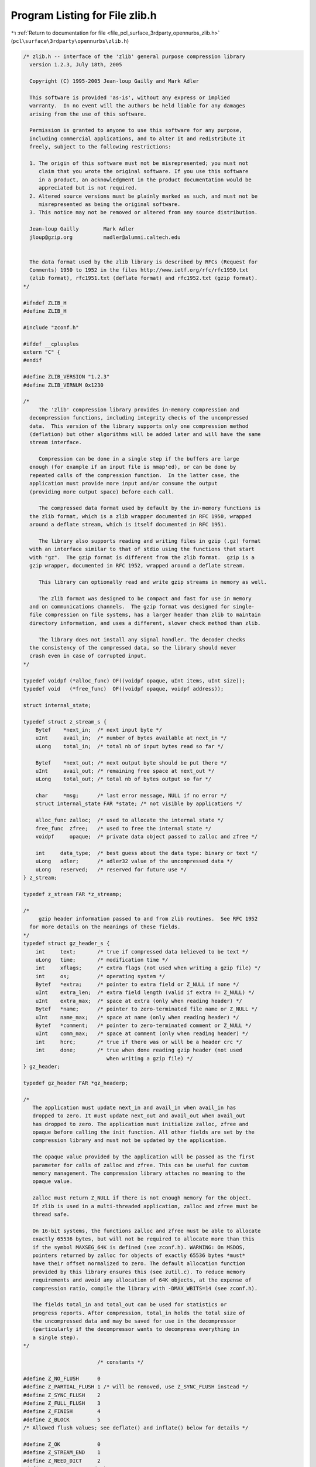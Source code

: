 
.. _program_listing_file_pcl_surface_3rdparty_opennurbs_zlib.h:

Program Listing for File zlib.h
===============================

|exhale_lsh| :ref:`Return to documentation for file <file_pcl_surface_3rdparty_opennurbs_zlib.h>` (``pcl\surface\3rdparty\opennurbs\zlib.h``)

.. |exhale_lsh| unicode:: U+021B0 .. UPWARDS ARROW WITH TIP LEFTWARDS

.. code-block:: cpp

   /* zlib.h -- interface of the 'zlib' general purpose compression library
     version 1.2.3, July 18th, 2005
   
     Copyright (C) 1995-2005 Jean-loup Gailly and Mark Adler
   
     This software is provided 'as-is', without any express or implied
     warranty.  In no event will the authors be held liable for any damages
     arising from the use of this software.
   
     Permission is granted to anyone to use this software for any purpose,
     including commercial applications, and to alter it and redistribute it
     freely, subject to the following restrictions:
   
     1. The origin of this software must not be misrepresented; you must not
        claim that you wrote the original software. If you use this software
        in a product, an acknowledgment in the product documentation would be
        appreciated but is not required.
     2. Altered source versions must be plainly marked as such, and must not be
        misrepresented as being the original software.
     3. This notice may not be removed or altered from any source distribution.
   
     Jean-loup Gailly        Mark Adler
     jloup@gzip.org          madler@alumni.caltech.edu
   
   
     The data format used by the zlib library is described by RFCs (Request for
     Comments) 1950 to 1952 in the files http://www.ietf.org/rfc/rfc1950.txt
     (zlib format), rfc1951.txt (deflate format) and rfc1952.txt (gzip format).
   */
   
   #ifndef ZLIB_H
   #define ZLIB_H
   
   #include "zconf.h"
   
   #ifdef __cplusplus
   extern "C" {
   #endif
   
   #define ZLIB_VERSION "1.2.3"
   #define ZLIB_VERNUM 0x1230
   
   /*
        The 'zlib' compression library provides in-memory compression and
     decompression functions, including integrity checks of the uncompressed
     data.  This version of the library supports only one compression method
     (deflation) but other algorithms will be added later and will have the same
     stream interface.
   
        Compression can be done in a single step if the buffers are large
     enough (for example if an input file is mmap'ed), or can be done by
     repeated calls of the compression function.  In the latter case, the
     application must provide more input and/or consume the output
     (providing more output space) before each call.
   
        The compressed data format used by default by the in-memory functions is
     the zlib format, which is a zlib wrapper documented in RFC 1950, wrapped
     around a deflate stream, which is itself documented in RFC 1951.
   
        The library also supports reading and writing files in gzip (.gz) format
     with an interface similar to that of stdio using the functions that start
     with "gz".  The gzip format is different from the zlib format.  gzip is a
     gzip wrapper, documented in RFC 1952, wrapped around a deflate stream.
   
        This library can optionally read and write gzip streams in memory as well.
   
        The zlib format was designed to be compact and fast for use in memory
     and on communications channels.  The gzip format was designed for single-
     file compression on file systems, has a larger header than zlib to maintain
     directory information, and uses a different, slower check method than zlib.
   
        The library does not install any signal handler. The decoder checks
     the consistency of the compressed data, so the library should never
     crash even in case of corrupted input.
   */
   
   typedef voidpf (*alloc_func) OF((voidpf opaque, uInt items, uInt size));
   typedef void   (*free_func)  OF((voidpf opaque, voidpf address));
   
   struct internal_state;
   
   typedef struct z_stream_s {
       Bytef    *next_in;  /* next input byte */
       uInt     avail_in;  /* number of bytes available at next_in */
       uLong    total_in;  /* total nb of input bytes read so far */
   
       Bytef    *next_out; /* next output byte should be put there */
       uInt     avail_out; /* remaining free space at next_out */
       uLong    total_out; /* total nb of bytes output so far */
   
       char     *msg;      /* last error message, NULL if no error */
       struct internal_state FAR *state; /* not visible by applications */
   
       alloc_func zalloc;  /* used to allocate the internal state */
       free_func  zfree;   /* used to free the internal state */
       voidpf     opaque;  /* private data object passed to zalloc and zfree */
   
       int     data_type;  /* best guess about the data type: binary or text */
       uLong   adler;      /* adler32 value of the uncompressed data */
       uLong   reserved;   /* reserved for future use */
   } z_stream;
   
   typedef z_stream FAR *z_streamp;
   
   /*
        gzip header information passed to and from zlib routines.  See RFC 1952
     for more details on the meanings of these fields.
   */
   typedef struct gz_header_s {
       int     text;       /* true if compressed data believed to be text */
       uLong   time;       /* modification time */
       int     xflags;     /* extra flags (not used when writing a gzip file) */
       int     os;         /* operating system */
       Bytef   *extra;     /* pointer to extra field or Z_NULL if none */
       uInt    extra_len;  /* extra field length (valid if extra != Z_NULL) */
       uInt    extra_max;  /* space at extra (only when reading header) */
       Bytef   *name;      /* pointer to zero-terminated file name or Z_NULL */
       uInt    name_max;   /* space at name (only when reading header) */
       Bytef   *comment;   /* pointer to zero-terminated comment or Z_NULL */
       uInt    comm_max;   /* space at comment (only when reading header) */
       int     hcrc;       /* true if there was or will be a header crc */
       int     done;       /* true when done reading gzip header (not used
                              when writing a gzip file) */
   } gz_header;
   
   typedef gz_header FAR *gz_headerp;
   
   /*
      The application must update next_in and avail_in when avail_in has
      dropped to zero. It must update next_out and avail_out when avail_out
      has dropped to zero. The application must initialize zalloc, zfree and
      opaque before calling the init function. All other fields are set by the
      compression library and must not be updated by the application.
   
      The opaque value provided by the application will be passed as the first
      parameter for calls of zalloc and zfree. This can be useful for custom
      memory management. The compression library attaches no meaning to the
      opaque value.
   
      zalloc must return Z_NULL if there is not enough memory for the object.
      If zlib is used in a multi-threaded application, zalloc and zfree must be
      thread safe.
   
      On 16-bit systems, the functions zalloc and zfree must be able to allocate
      exactly 65536 bytes, but will not be required to allocate more than this
      if the symbol MAXSEG_64K is defined (see zconf.h). WARNING: On MSDOS,
      pointers returned by zalloc for objects of exactly 65536 bytes *must*
      have their offset normalized to zero. The default allocation function
      provided by this library ensures this (see zutil.c). To reduce memory
      requirements and avoid any allocation of 64K objects, at the expense of
      compression ratio, compile the library with -DMAX_WBITS=14 (see zconf.h).
   
      The fields total_in and total_out can be used for statistics or
      progress reports. After compression, total_in holds the total size of
      the uncompressed data and may be saved for use in the decompressor
      (particularly if the decompressor wants to decompress everything in
      a single step).
   */
   
                           /* constants */
   
   #define Z_NO_FLUSH      0
   #define Z_PARTIAL_FLUSH 1 /* will be removed, use Z_SYNC_FLUSH instead */
   #define Z_SYNC_FLUSH    2
   #define Z_FULL_FLUSH    3
   #define Z_FINISH        4
   #define Z_BLOCK         5
   /* Allowed flush values; see deflate() and inflate() below for details */
   
   #define Z_OK            0
   #define Z_STREAM_END    1
   #define Z_NEED_DICT     2
   #define Z_ERRNO        (-1)
   #define Z_STREAM_ERROR (-2)
   #define Z_DATA_ERROR   (-3)
   #define Z_MEM_ERROR    (-4)
   #define Z_BUF_ERROR    (-5)
   #define Z_VERSION_ERROR (-6)
   /* Return codes for the compression/decompression functions. Negative
    * values are errors, positive values are used for special but normal events.
    */
   
   #define Z_NO_COMPRESSION         0
   #define Z_BEST_SPEED             1
   #define Z_BEST_COMPRESSION       9
   #define Z_DEFAULT_COMPRESSION  (-1)
   /* compression levels */
   
   #define Z_FILTERED            1
   #define Z_HUFFMAN_ONLY        2
   #define Z_RLE                 3
   #define Z_FIXED               4
   #define Z_DEFAULT_STRATEGY    0
   /* compression strategy; see deflateInit2() below for details */
   
   #define Z_BINARY   0
   #define Z_TEXT     1
   #define Z_ASCII    Z_TEXT   /* for compatibility with 1.2.2 and earlier */
   #define Z_UNKNOWN  2
   /* Possible values of the data_type field (though see inflate()) */
   
   #define Z_DEFLATED   8
   /* The deflate compression method (the only one supported in this version) */
   
   #define Z_NULL  0  /* for initializing zalloc, zfree, opaque */
   
   #define zlib_version zlibVersion()
   /* for compatibility with versions < 1.0.2 */
   
                           /* basic functions */
   
   ZEXTERN const char * ZEXPORT zlibVersion OF((void));
   /* The application can compare zlibVersion and ZLIB_VERSION for consistency.
      If the first character differs, the library code actually used is
      not compatible with the zlib.h header file used by the application.
      This check is automatically made by deflateInit and inflateInit.
    */
   
   /*
   ZEXTERN int ZEXPORT deflateInit OF((z_streamp strm, int level));
   
        Initializes the internal stream state for compression. The fields
      zalloc, zfree and opaque must be initialized before by the caller.
      If zalloc and zfree are set to Z_NULL, deflateInit updates them to
      use default allocation functions.
   
        The compression level must be Z_DEFAULT_COMPRESSION, or between 0 and 9:
      1 gives best speed, 9 gives best compression, 0 gives no compression at
      all (the input data is simply copied a block at a time).
      Z_DEFAULT_COMPRESSION requests a default compromise between speed and
      compression (currently equivalent to level 6).
   
        deflateInit returns Z_OK if success, Z_MEM_ERROR if there was not
      enough memory, Z_STREAM_ERROR if level is not a valid compression level,
      Z_VERSION_ERROR if the zlib library version (zlib_version) is incompatible
      with the version assumed by the caller (ZLIB_VERSION).
      msg is set to null if there is no error message.  deflateInit does not
      perform any compression: this will be done by deflate().
   */
   
   
   ZEXTERN int ZEXPORT deflate OF((z_streamp strm, int flush));
   /*
       deflate compresses as much data as possible, and stops when the input
     buffer becomes empty or the output buffer becomes full. It may introduce some
     output latency (reading input without producing any output) except when
     forced to flush.
   
       The detailed semantics are as follows. deflate performs one or both of the
     following actions:
   
     - Compress more input starting at next_in and update next_in and avail_in
       accordingly. If not all input can be processed (because there is not
       enough room in the output buffer), next_in and avail_in are updated and
       processing will resume at this point for the next call of deflate().
   
     - Provide more output starting at next_out and update next_out and avail_out
       accordingly. This action is forced if the parameter flush is non zero.
       Forcing flush frequently degrades the compression ratio, so this parameter
       should be set only when necessary (in interactive applications).
       Some output may be provided even if flush is not set.
   
     Before the call of deflate(), the application should ensure that at least
     one of the actions is possible, by providing more input and/or consuming
     more output, and updating avail_in or avail_out accordingly; avail_out
     should never be zero before the call. The application can consume the
     compressed output when it wants, for example when the output buffer is full
     (avail_out == 0), or after each call of deflate(). If deflate returns Z_OK
     and with zero avail_out, it must be called again after making room in the
     output buffer because there might be more output pending.
   
       Normally the parameter flush is set to Z_NO_FLUSH, which allows deflate to
     decide how much data to accumualte before producing output, in order to
     maximize compression.
   
       If the parameter flush is set to Z_SYNC_FLUSH, all pending output is
     flushed to the output buffer and the output is aligned on a byte boundary, so
     that the decompressor can get all input data available so far. (In particular
     avail_in is zero after the call if enough output space has been provided
     before the call.)  Flushing may degrade compression for some compression
     algorithms and so it should be used only when necessary.
   
       If flush is set to Z_FULL_FLUSH, all output is flushed as with
     Z_SYNC_FLUSH, and the compression state is reset so that decompression can
     restart from this point if previous compressed data has been damaged or if
     random access is desired. Using Z_FULL_FLUSH too often can seriously degrade
     compression.
   
       If deflate returns with avail_out == 0, this function must be called again
     with the same value of the flush parameter and more output space (updated
     avail_out), until the flush is complete (deflate returns with non-zero
     avail_out). In the case of a Z_FULL_FLUSH or Z_SYNC_FLUSH, make sure that
     avail_out is greater than six to avoid repeated flush markers due to
     avail_out == 0 on return.
   
       If the parameter flush is set to Z_FINISH, pending input is processed,
     pending output is flushed and deflate returns with Z_STREAM_END if there
     was enough output space; if deflate returns with Z_OK, this function must be
     called again with Z_FINISH and more output space (updated avail_out) but no
     more input data, until it returns with Z_STREAM_END or an error. After
     deflate has returned Z_STREAM_END, the only possible operations on the
     stream are deflateReset or deflateEnd.
   
       Z_FINISH can be used immediately after deflateInit if all the compression
     is to be done in a single step. In this case, avail_out must be at least
     the value returned by deflateBound (see below). If deflate does not return
     Z_STREAM_END, then it must be called again as described above.
   
       deflate() sets strm->adler to the adler32 checksum of all input read
     so far (that is, total_in bytes).
   
       deflate() may update strm->data_type if it can make a good guess about
     the input data type (Z_BINARY or Z_TEXT). In doubt, the data is considered
     binary. This field is only for information purposes and does not affect
     the compression algorithm in any manner.
   
       deflate() returns Z_OK if some progress has been made (more input
     processed or more output produced), Z_STREAM_END if all input has been
     consumed and all output has been produced (only when flush is set to
     Z_FINISH), Z_STREAM_ERROR if the stream state was inconsistent (for example
     if next_in or next_out was NULL), Z_BUF_ERROR if no progress is possible
     (for example avail_in or avail_out was zero). Note that Z_BUF_ERROR is not
     fatal, and deflate() can be called again with more input and more output
     space to continue compressing.
   */
   
   
   ZEXTERN int ZEXPORT deflateEnd OF((z_streamp strm));
   /*
        All dynamically allocated data structures for this stream are freed.
      This function discards any unprocessed input and does not flush any
      pending output.
   
        deflateEnd returns Z_OK if success, Z_STREAM_ERROR if the
      stream state was inconsistent, Z_DATA_ERROR if the stream was freed
      prematurely (some input or output was discarded). In the error case,
      msg may be set but then points to a static string (which must not be
      deallocated).
   */
   
   
   /*
   ZEXTERN int ZEXPORT inflateInit OF((z_streamp strm));
   
        Initializes the internal stream state for decompression. The fields
      next_in, avail_in, zalloc, zfree and opaque must be initialized before by
      the caller. If next_in is not Z_NULL and avail_in is large enough (the exact
      value depends on the compression method), inflateInit determines the
      compression method from the zlib header and allocates all data structures
      accordingly; otherwise the allocation will be deferred to the first call of
      inflate.  If zalloc and zfree are set to Z_NULL, inflateInit updates them to
      use default allocation functions.
   
        inflateInit returns Z_OK if success, Z_MEM_ERROR if there was not enough
      memory, Z_VERSION_ERROR if the zlib library version is incompatible with the
      version assumed by the caller.  msg is set to null if there is no error
      message. inflateInit does not perform any decompression apart from reading
      the zlib header if present: this will be done by inflate().  (So next_in and
      avail_in may be modified, but next_out and avail_out are unchanged.)
   */
   
   
   ZEXTERN int ZEXPORT inflate OF((z_streamp strm, int flush));
   /*
       inflate decompresses as much data as possible, and stops when the input
     buffer becomes empty or the output buffer becomes full. It may introduce
     some output latency (reading input without producing any output) except when
     forced to flush.
   
     The detailed semantics are as follows. inflate performs one or both of the
     following actions:
   
     - Decompress more input starting at next_in and update next_in and avail_in
       accordingly. If not all input can be processed (because there is not
       enough room in the output buffer), next_in is updated and processing
       will resume at this point for the next call of inflate().
   
     - Provide more output starting at next_out and update next_out and avail_out
       accordingly.  inflate() provides as much output as possible, until there
       is no more input data or no more space in the output buffer (see below
       about the flush parameter).
   
     Before the call of inflate(), the application should ensure that at least
     one of the actions is possible, by providing more input and/or consuming
     more output, and updating the next_* and avail_* values accordingly.
     The application can consume the uncompressed output when it wants, for
     example when the output buffer is full (avail_out == 0), or after each
     call of inflate(). If inflate returns Z_OK and with zero avail_out, it
     must be called again after making room in the output buffer because there
     might be more output pending.
   
       The flush parameter of inflate() can be Z_NO_FLUSH, Z_SYNC_FLUSH,
     Z_FINISH, or Z_BLOCK. Z_SYNC_FLUSH requests that inflate() flush as much
     output as possible to the output buffer. Z_BLOCK requests that inflate() stop
     if and when it gets to the next deflate block boundary. When decoding the
     zlib or gzip format, this will cause inflate() to return immediately after
     the header and before the first block. When doing a raw inflate, inflate()
     will go ahead and process the first block, and will return when it gets to
     the end of that block, or when it runs out of data.
   
       The Z_BLOCK option assists in appending to or combining deflate streams.
     Also to assist in this, on return inflate() will set strm->data_type to the
     number of unused bits in the last byte taken from strm->next_in, plus 64
     if inflate() is currently decoding the last block in the deflate stream,
     plus 128 if inflate() returned immediately after decoding an end-of-block
     code or decoding the complete header up to just before the first byte of the
     deflate stream. The end-of-block will not be indicated until all of the
     uncompressed data from that block has been written to strm->next_out.  The
     number of unused bits may in general be greater than seven, except when
     bit 7 of data_type is set, in which case the number of unused bits will be
     less than eight.
   
       inflate() should normally be called until it returns Z_STREAM_END or an
     error. However if all decompression is to be performed in a single step
     (a single call of inflate), the parameter flush should be set to
     Z_FINISH. In this case all pending input is processed and all pending
     output is flushed; avail_out must be large enough to hold all the
     uncompressed data. (The size of the uncompressed data may have been saved
     by the compressor for this purpose.) The next operation on this stream must
     be inflateEnd to deallocate the decompression state. The use of Z_FINISH
     is never required, but can be used to inform inflate that a faster approach
     may be used for the single inflate() call.
   
        In this implementation, inflate() always flushes as much output as
     possible to the output buffer, and always uses the faster approach on the
     first call. So the only effect of the flush parameter in this implementation
     is on the return value of inflate(), as noted below, or when it returns early
     because Z_BLOCK is used.
   
        If a preset dictionary is needed after this call (see inflateSetDictionary
     below), inflate sets strm->adler to the adler32 checksum of the dictionary
     chosen by the compressor and returns Z_NEED_DICT; otherwise it sets
     strm->adler to the adler32 checksum of all output produced so far (that is,
     total_out bytes) and returns Z_OK, Z_STREAM_END or an error code as described
     below. At the end of the stream, inflate() checks that its computed adler32
     checksum is equal to that saved by the compressor and returns Z_STREAM_END
     only if the checksum is correct.
   
       inflate() will decompress and check either zlib-wrapped or gzip-wrapped
     deflate data.  The header type is detected automatically.  Any information
     contained in the gzip header is not retained, so applications that need that
     information should instead use raw inflate, see inflateInit2() below, or
     inflateBack() and perform their own processing of the gzip header and
     trailer.
   
       inflate() returns Z_OK if some progress has been made (more input processed
     or more output produced), Z_STREAM_END if the end of the compressed data has
     been reached and all uncompressed output has been produced, Z_NEED_DICT if a
     preset dictionary is needed at this point, Z_DATA_ERROR if the input data was
     corrupted (input stream not conforming to the zlib format or incorrect check
     value), Z_STREAM_ERROR if the stream structure was inconsistent (for example
     if next_in or next_out was NULL), Z_MEM_ERROR if there was not enough memory,
     Z_BUF_ERROR if no progress is possible or if there was not enough room in the
     output buffer when Z_FINISH is used. Note that Z_BUF_ERROR is not fatal, and
     inflate() can be called again with more input and more output space to
     continue decompressing. If Z_DATA_ERROR is returned, the application may then
     call inflateSync() to look for a good compression block if a partial recovery
     of the data is desired.
   */
   
   
   ZEXTERN int ZEXPORT inflateEnd OF((z_streamp strm));
   /*
        All dynamically allocated data structures for this stream are freed.
      This function discards any unprocessed input and does not flush any
      pending output.
   
        inflateEnd returns Z_OK if success, Z_STREAM_ERROR if the stream state
      was inconsistent. In the error case, msg may be set but then points to a
      static string (which must not be deallocated).
   */
   
                           /* Advanced functions */
   
   /*
       The following functions are needed only in some special applications.
   */
   
   /*
   ZEXTERN int ZEXPORT deflateInit2 OF((z_streamp strm,
                                        int  level,
                                        int  method,
                                        int  windowBits,
                                        int  memLevel,
                                        int  strategy));
   
        This is another version of deflateInit with more compression options. The
      fields next_in, zalloc, zfree and opaque must be initialized before by
      the caller.
   
        The method parameter is the compression method. It must be Z_DEFLATED in
      this version of the library.
   
        The windowBits parameter is the base two logarithm of the window size
      (the size of the history buffer). It should be in the range 8..15 for this
      version of the library. Larger values of this parameter result in better
      compression at the expense of memory usage. The default value is 15 if
      deflateInit is used instead.
   
        windowBits can also be -8..-15 for raw deflate. In this case, -windowBits
      determines the window size. deflate() will then generate raw deflate data
      with no zlib header or trailer, and will not compute an adler32 check value.
   
        windowBits can also be greater than 15 for optional gzip encoding. Add
      16 to windowBits to write a simple gzip header and trailer around the
      compressed data instead of a zlib wrapper. The gzip header will have no
      file name, no extra data, no comment, no modification time (set to zero),
      no header crc, and the operating system will be set to 255 (unknown).  If a
      gzip stream is being written, strm->adler is a crc32 instead of an adler32.
   
        The memLevel parameter specifies how much memory should be allocated
      for the internal compression state. memLevel=1 uses minimum memory but
      is slow and reduces compression ratio; memLevel=9 uses maximum memory
      for optimal speed. The default value is 8. See zconf.h for total memory
      usage as a function of windowBits and memLevel.
   
        The strategy parameter is used to tune the compression algorithm. Use the
      value Z_DEFAULT_STRATEGY for normal data, Z_FILTERED for data produced by a
      filter (or predictor), Z_HUFFMAN_ONLY to force Huffman encoding only (no
      string match), or Z_RLE to limit match distances to one (run-length
      encoding). Filtered data consists mostly of small values with a somewhat
      random distribution. In this case, the compression algorithm is tuned to
      compress them better. The effect of Z_FILTERED is to force more Huffman
      coding and less string matching; it is somewhat intermediate between
      Z_DEFAULT and Z_HUFFMAN_ONLY. Z_RLE is designed to be almost as fast as
      Z_HUFFMAN_ONLY, but give better compression for PNG image data. The strategy
      parameter only affects the compression ratio but not the correctness of the
      compressed output even if it is not set appropriately.  Z_FIXED prevents the
      use of dynamic Huffman codes, allowing for a simpler decoder for special
      applications.
   
         deflateInit2 returns Z_OK if success, Z_MEM_ERROR if there was not enough
      memory, Z_STREAM_ERROR if a parameter is invalid (such as an invalid
      method). msg is set to null if there is no error message.  deflateInit2 does
      not perform any compression: this will be done by deflate().
   */
   
   ZEXTERN int ZEXPORT deflateSetDictionary OF((z_streamp strm,
                                                const Bytef *dictionary,
                                                uInt  dictLength));
   /*
        Initializes the compression dictionary from the given byte sequence
      without producing any compressed output. This function must be called
      immediately after deflateInit, deflateInit2 or deflateReset, before any
      call of deflate. The compressor and decompressor must use exactly the same
      dictionary (see inflateSetDictionary).
   
        The dictionary should consist of strings (byte sequences) that are likely
      to be encountered later in the data to be compressed, with the most commonly
      used strings preferably put towards the end of the dictionary. Using a
      dictionary is most useful when the data to be compressed is short and can be
      predicted with good accuracy; the data can then be compressed better than
      with the default empty dictionary.
   
        Depending on the size of the compression data structures selected by
      deflateInit or deflateInit2, a part of the dictionary may in effect be
      discarded, for example if the dictionary is larger than the window size in
      deflate or deflate2. Thus the strings most likely to be useful should be
      put at the end of the dictionary, not at the front. In addition, the
      current implementation of deflate will use at most the window size minus
      262 bytes of the provided dictionary.
   
        Upon return of this function, strm->adler is set to the adler32 value
      of the dictionary; the decompressor may later use this value to determine
      which dictionary has been used by the compressor. (The adler32 value
      applies to the whole dictionary even if only a subset of the dictionary is
      actually used by the compressor.) If a raw deflate was requested, then the
      adler32 value is not computed and strm->adler is not set.
   
        deflateSetDictionary returns Z_OK if success, or Z_STREAM_ERROR if a
      parameter is invalid (such as NULL dictionary) or the stream state is
      inconsistent (for example if deflate has already been called for this stream
      or if the compression method is bsort). deflateSetDictionary does not
      perform any compression: this will be done by deflate().
   */
   
   ZEXTERN int ZEXPORT deflateCopy OF((z_streamp dest,
                                       z_streamp source));
   /*
        Sets the destination stream as a complete copy of the source stream.
   
        This function can be useful when several compression strategies will be
      tried, for example when there are several ways of pre-processing the input
      data with a filter. The streams that will be discarded should then be freed
      by calling deflateEnd.  Note that deflateCopy duplicates the internal
      compression state which can be quite large, so this strategy is slow and
      can consume lots of memory.
   
        deflateCopy returns Z_OK if success, Z_MEM_ERROR if there was not
      enough memory, Z_STREAM_ERROR if the source stream state was inconsistent
      (such as zalloc being NULL). msg is left unchanged in both source and
      destination.
   */
   
   ZEXTERN int ZEXPORT deflateReset OF((z_streamp strm));
   /*
        This function is equivalent to deflateEnd followed by deflateInit,
      but does not free and reallocate all the internal compression state.
      The stream will keep the same compression level and any other attributes
      that may have been set by deflateInit2.
   
         deflateReset returns Z_OK if success, or Z_STREAM_ERROR if the source
      stream state was inconsistent (such as zalloc or state being NULL).
   */
   
   ZEXTERN int ZEXPORT deflateParams OF((z_streamp strm,
                                         int level,
                                         int strategy));
   /*
        Dynamically update the compression level and compression strategy.  The
      interpretation of level and strategy is as in deflateInit2.  This can be
      used to switch between compression and straight copy of the input data, or
      to switch to a different kind of input data requiring a different
      strategy. If the compression level is changed, the input available so far
      is compressed with the old level (and may be flushed); the new level will
      take effect only at the next call of deflate().
   
        Before the call of deflateParams, the stream state must be set as for
      a call of deflate(), since the currently available input may have to
      be compressed and flushed. In particular, strm->avail_out must be non-zero.
   
        deflateParams returns Z_OK if success, Z_STREAM_ERROR if the source
      stream state was inconsistent or if a parameter was invalid, Z_BUF_ERROR
      if strm->avail_out was zero.
   */
   
   ZEXTERN int ZEXPORT deflateTune OF((z_streamp strm,
                                       int good_length,
                                       int max_lazy,
                                       int nice_length,
                                       int max_chain));
   /*
        Fine tune deflate's internal compression parameters.  This should only be
      used by someone who understands the algorithm used by zlib's deflate for
      searching for the best matching string, and even then only by the most
      fanatic optimizer trying to squeeze out the last compressed bit for their
      specific input data.  Read the deflate.c source code for the meaning of the
      max_lazy, good_length, nice_length, and max_chain parameters.
   
        deflateTune() can be called after deflateInit() or deflateInit2(), and
      returns Z_OK on success, or Z_STREAM_ERROR for an invalid deflate stream.
    */
   
   ZEXTERN uLong ZEXPORT deflateBound OF((z_streamp strm,
                                          uLong sourceLen));
   /*
        deflateBound() returns an upper bound on the compressed size after
      deflation of sourceLen bytes.  It must be called after deflateInit()
      or deflateInit2().  This would be used to allocate an output buffer
      for deflation in a single pass, and so would be called before deflate().
   */
   
   ZEXTERN int ZEXPORT deflatePrime OF((z_streamp strm,
                                        int bits,
                                        int value));
   /*
        deflatePrime() inserts bits in the deflate output stream.  The intent
     is that this function is used to start off the deflate output with the
     bits leftover from a previous deflate stream when appending to it.  As such,
     this function can only be used for raw deflate, and must be used before the
     first deflate() call after a deflateInit2() or deflateReset().  bits must be
     less than or equal to 16, and that many of the least significant bits of
     value will be inserted in the output.
   
         deflatePrime returns Z_OK if success, or Z_STREAM_ERROR if the source
      stream state was inconsistent.
   */
   
   ZEXTERN int ZEXPORT deflateSetHeader OF((z_streamp strm,
                                            gz_headerp head));
   /*
         deflateSetHeader() provides gzip header information for when a gzip
      stream is requested by deflateInit2().  deflateSetHeader() may be called
      after deflateInit2() or deflateReset() and before the first call of
      deflate().  The text, time, os, extra field, name, and comment information
      in the provided gz_header structure are written to the gzip header (xflag is
      ignored -- the extra flags are set according to the compression level).  The
      caller must assure that, if not Z_NULL, name and comment are terminated with
      a zero byte, and that if extra is not Z_NULL, that extra_len bytes are
      available there.  If hcrc is true, a gzip header crc is included.  Note that
      the current versions of the command-line version of gzip (up through version
      1.3.x) do not support header crc's, and will report that it is a "multi-part
      gzip file" and give up.
   
         If deflateSetHeader is not used, the default gzip header has text false,
      the time set to zero, and os set to 255, with no extra, name, or comment
      fields.  The gzip header is returned to the default state by deflateReset().
   
         deflateSetHeader returns Z_OK if success, or Z_STREAM_ERROR if the source
      stream state was inconsistent.
   */
   
   /*
   ZEXTERN int ZEXPORT inflateInit2 OF((z_streamp strm,
                                        int  windowBits));
   
        This is another version of inflateInit with an extra parameter. The
      fields next_in, avail_in, zalloc, zfree and opaque must be initialized
      before by the caller.
   
        The windowBits parameter is the base two logarithm of the maximum window
      size (the size of the history buffer).  It should be in the range 8..15 for
      this version of the library. The default value is 15 if inflateInit is used
      instead. windowBits must be greater than or equal to the windowBits value
      provided to deflateInit2() while compressing, or it must be equal to 15 if
      deflateInit2() was not used. If a compressed stream with a larger window
      size is given as input, inflate() will return with the error code
      Z_DATA_ERROR instead of trying to allocate a larger window.
   
        windowBits can also be -8..-15 for raw inflate. In this case, -windowBits
      determines the window size. inflate() will then process raw deflate data,
      not looking for a zlib or gzip header, not generating a check value, and not
      looking for any check values for comparison at the end of the stream. This
      is for use with other formats that use the deflate compressed data format
      such as zip.  Those formats provide their own check values. If a custom
      format is developed using the raw deflate format for compressed data, it is
      recommended that a check value such as an adler32 or a crc32 be applied to
      the uncompressed data as is done in the zlib, gzip, and zip formats.  For
      most applications, the zlib format should be used as is. Note that comments
      above on the use in deflateInit2() applies to the magnitude of windowBits.
   
        windowBits can also be greater than 15 for optional gzip decoding. Add
      32 to windowBits to enable zlib and gzip decoding with automatic header
      detection, or add 16 to decode only the gzip format (the zlib format will
      return a Z_DATA_ERROR).  If a gzip stream is being decoded, strm->adler is
      a crc32 instead of an adler32.
   
        inflateInit2 returns Z_OK if success, Z_MEM_ERROR if there was not enough
      memory, Z_STREAM_ERROR if a parameter is invalid (such as a null strm). msg
      is set to null if there is no error message.  inflateInit2 does not perform
      any decompression apart from reading the zlib header if present: this will
      be done by inflate(). (So next_in and avail_in may be modified, but next_out
      and avail_out are unchanged.)
   */
   
   ZEXTERN int ZEXPORT inflateSetDictionary OF((z_streamp strm,
                                                const Bytef *dictionary,
                                                uInt  dictLength));
   /*
        Initializes the decompression dictionary from the given uncompressed byte
      sequence. This function must be called immediately after a call of inflate,
      if that call returned Z_NEED_DICT. The dictionary chosen by the compressor
      can be determined from the adler32 value returned by that call of inflate.
      The compressor and decompressor must use exactly the same dictionary (see
      deflateSetDictionary).  For raw inflate, this function can be called
      immediately after inflateInit2() or inflateReset() and before any call of
      inflate() to set the dictionary.  The application must insure that the
      dictionary that was used for compression is provided.
   
        inflateSetDictionary returns Z_OK if success, Z_STREAM_ERROR if a
      parameter is invalid (such as NULL dictionary) or the stream state is
      inconsistent, Z_DATA_ERROR if the given dictionary doesn't match the
      expected one (incorrect adler32 value). inflateSetDictionary does not
      perform any decompression: this will be done by subsequent calls of
      inflate().
   */
   
   ZEXTERN int ZEXPORT inflateSync OF((z_streamp strm));
   /*
       Skips invalid compressed data until a full flush point (see above the
     description of deflate with Z_FULL_FLUSH) can be found, or until all
     available input is skipped. No output is provided.
   
       inflateSync returns Z_OK if a full flush point has been found, Z_BUF_ERROR
     if no more input was provided, Z_DATA_ERROR if no flush point has been found,
     or Z_STREAM_ERROR if the stream structure was inconsistent. In the success
     case, the application may save the current current value of total_in which
     indicates where valid compressed data was found. In the error case, the
     application may repeatedly call inflateSync, providing more input each time,
     until success or end of the input data.
   */
   
   ZEXTERN int ZEXPORT inflateCopy OF((z_streamp dest,
                                       z_streamp source));
   /*
        Sets the destination stream as a complete copy of the source stream.
   
        This function can be useful when randomly accessing a large stream.  The
      first pass through the stream can periodically record the inflate state,
      allowing restarting inflate at those points when randomly accessing the
      stream.
   
        inflateCopy returns Z_OK if success, Z_MEM_ERROR if there was not
      enough memory, Z_STREAM_ERROR if the source stream state was inconsistent
      (such as zalloc being NULL). msg is left unchanged in both source and
      destination.
   */
   
   ZEXTERN int ZEXPORT inflateReset OF((z_streamp strm));
   /*
        This function is equivalent to inflateEnd followed by inflateInit,
      but does not free and reallocate all the internal decompression state.
      The stream will keep attributes that may have been set by inflateInit2.
   
         inflateReset returns Z_OK if success, or Z_STREAM_ERROR if the source
      stream state was inconsistent (such as zalloc or state being NULL).
   */
   
   ZEXTERN int ZEXPORT inflatePrime OF((z_streamp strm,
                                        int bits,
                                        int value));
   /*
        This function inserts bits in the inflate input stream.  The intent is
     that this function is used to start inflating at a bit position in the
     middle of a byte.  The provided bits will be used before any bytes are used
     from next_in.  This function should only be used with raw inflate, and
     should be used before the first inflate() call after inflateInit2() or
     inflateReset().  bits must be less than or equal to 16, and that many of the
     least significant bits of value will be inserted in the input.
   
         inflatePrime returns Z_OK if success, or Z_STREAM_ERROR if the source
      stream state was inconsistent.
   */
   
   ZEXTERN int ZEXPORT inflateGetHeader OF((z_streamp strm,
                                            gz_headerp head));
   /*
         inflateGetHeader() requests that gzip header information be stored in the
      provided gz_header structure.  inflateGetHeader() may be called after
      inflateInit2() or inflateReset(), and before the first call of inflate().
      As inflate() processes the gzip stream, head->done is zero until the header
      is completed, at which time head->done is set to one.  If a zlib stream is
      being decoded, then head->done is set to -1 to indicate that there will be
      no gzip header information forthcoming.  Note that Z_BLOCK can be used to
      force inflate() to return immediately after header processing is complete
      and before any actual data is decompressed.
   
         The text, time, xflags, and os fields are filled in with the gzip header
      contents.  hcrc is set to true if there is a header CRC.  (The header CRC
      was valid if done is set to one.)  If extra is not Z_NULL, then extra_max
      contains the maximum number of bytes to write to extra.  Once done is true,
      extra_len contains the actual extra field length, and extra contains the
      extra field, or that field truncated if extra_max is less than extra_len.
      If name is not Z_NULL, then up to name_max characters are written there,
      terminated with a zero unless the length is greater than name_max.  If
      comment is not Z_NULL, then up to comm_max characters are written there,
      terminated with a zero unless the length is greater than comm_max.  When
      any of extra, name, or comment are not Z_NULL and the respective field is
      not present in the header, then that field is set to Z_NULL to signal its
      absence.  This allows the use of deflateSetHeader() with the returned
      structure to duplicate the header.  However if those fields are set to
      allocated memory, then the application will need to save those pointers
      elsewhere so that they can be eventually freed.
   
         If inflateGetHeader is not used, then the header information is simply
      discarded.  The header is always checked for validity, including the header
      CRC if present.  inflateReset() will reset the process to discard the header
      information.  The application would need to call inflateGetHeader() again to
      retrieve the header from the next gzip stream.
   
         inflateGetHeader returns Z_OK if success, or Z_STREAM_ERROR if the source
      stream state was inconsistent.
   */
   
   /*
   ZEXTERN int ZEXPORT inflateBackInit OF((z_streamp strm, int windowBits,
                                           unsigned char FAR *window));
   
        Initialize the internal stream state for decompression using inflateBack()
      calls.  The fields zalloc, zfree and opaque in strm must be initialized
      before the call.  If zalloc and zfree are Z_NULL, then the default library-
      derived memory allocation routines are used.  windowBits is the base two
      logarithm of the window size, in the range 8..15.  window is a caller
      supplied buffer of that size.  Except for special applications where it is
      assured that deflate was used with small window sizes, windowBits must be 15
      and a 32K byte window must be supplied to be able to decompress general
      deflate streams.
   
        See inflateBack() for the usage of these routines.
   
        inflateBackInit will return Z_OK on success, Z_STREAM_ERROR if any of
      the paramaters are invalid, Z_MEM_ERROR if the internal state could not
      be allocated, or Z_VERSION_ERROR if the version of the library does not
      match the version of the header file.
   */
   
   typedef unsigned (*in_func) OF((void FAR *, unsigned char FAR * FAR *));
   typedef int (*out_func) OF((void FAR *, unsigned char FAR *, unsigned));
   
   ZEXTERN int ZEXPORT inflateBack OF((z_streamp strm,
                                       in_func in, void FAR *in_desc,
                                       out_func out, void FAR *out_desc));
   /*
        inflateBack() does a raw inflate with a single call using a call-back
      interface for input and output.  This is more efficient than inflate() for
      file i/o applications in that it avoids copying between the output and the
      sliding window by simply making the window itself the output buffer.  This
      function trusts the application to not change the output buffer passed by
      the output function, at least until inflateBack() returns.
   
        inflateBackInit() must be called first to allocate the internal state
      and to initialize the state with the user-provided window buffer.
      inflateBack() may then be used multiple times to inflate a complete, raw
      deflate stream with each call.  inflateBackEnd() is then called to free
      the allocated state.
   
        A raw deflate stream is one with no zlib or gzip header or trailer.
      This routine would normally be used in a utility that reads zip or gzip
      files and writes out uncompressed files.  The utility would decode the
      header and process the trailer on its own, hence this routine expects
      only the raw deflate stream to decompress.  This is different from the
      normal behavior of inflate(), which expects either a zlib or gzip header and
      trailer around the deflate stream.
   
        inflateBack() uses two subroutines supplied by the caller that are then
      called by inflateBack() for input and output.  inflateBack() calls those
      routines until it reads a complete deflate stream and writes out all of the
      uncompressed data, or until it encounters an error.  The function's
      parameters and return types are defined above in the in_func and out_func
      typedefs.  inflateBack() will call in(in_desc, &buf) which should return the
      number of bytes of provided input, and a pointer to that input in buf.  If
      there is no input available, in() must return zero--buf is ignored in that
      case--and inflateBack() will return a buffer error.  inflateBack() will call
      out(out_desc, buf, len) to write the uncompressed data buf[0..len-1].  out()
      should return zero on success, or non-zero on failure.  If out() returns
      non-zero, inflateBack() will return with an error.  Neither in() nor out()
      are permitted to change the contents of the window provided to
      inflateBackInit(), which is also the buffer that out() uses to write from.
      The length written by out() will be at most the window size.  Any non-zero
      amount of input may be provided by in().
   
        For convenience, inflateBack() can be provided input on the first call by
      setting strm->next_in and strm->avail_in.  If that input is exhausted, then
      in() will be called.  Therefore strm->next_in must be initialized before
      calling inflateBack().  If strm->next_in is Z_NULL, then in() will be called
      immediately for input.  If strm->next_in is not Z_NULL, then strm->avail_in
      must also be initialized, and then if strm->avail_in is not zero, input will
      initially be taken from strm->next_in[0 .. strm->avail_in - 1].
   
        The in_desc and out_desc parameters of inflateBack() is passed as the
      first parameter of in() and out() respectively when they are called.  These
      descriptors can be optionally used to pass any information that the caller-
      supplied in() and out() functions need to do their job.
   
        On return, inflateBack() will set strm->next_in and strm->avail_in to
      pass back any unused input that was provided by the last in() call.  The
      return values of inflateBack() can be Z_STREAM_END on success, Z_BUF_ERROR
      if in() or out() returned an error, Z_DATA_ERROR if there was a format
      error in the deflate stream (in which case strm->msg is set to indicate the
      nature of the error), or Z_STREAM_ERROR if the stream was not properly
      initialized.  In the case of Z_BUF_ERROR, an input or output error can be
      distinguished using strm->next_in which will be Z_NULL only if in() returned
      an error.  If strm->next is not Z_NULL, then the Z_BUF_ERROR was due to
      out() returning non-zero.  (in() will always be called before out(), so
      strm->next_in is assured to be defined if out() returns non-zero.)  Note
      that inflateBack() cannot return Z_OK.
   */
   
   ZEXTERN int ZEXPORT inflateBackEnd OF((z_streamp strm));
   /*
        All memory allocated by inflateBackInit() is freed.
   
        inflateBackEnd() returns Z_OK on success, or Z_STREAM_ERROR if the stream
      state was inconsistent.
   */
   
   ZEXTERN uLong ZEXPORT zlibCompileFlags OF((void));
   /* Return flags indicating compile-time options.
   
       Type sizes, two bits each, 00 = 16 bits, 01 = 32, 10 = 64, 11 = other:
        1.0: size of uInt
        3.2: size of uLong
        5.4: size of voidpf (pointer)
        7.6: size of z_off_t
   
       Compiler, assembler, and debug options:
        8: DEBUG
        9: ASMV or ASMINF -- use ASM code
        10: ZLIB_WINAPI -- exported functions use the WINAPI calling convention
        11: 0 (reserved)
   
       One-time table building (smaller code, but not thread-safe if true):
        12: BUILDFIXED -- build static block decoding tables when needed
        13: DYNAMIC_CRC_TABLE -- build CRC calculation tables when needed
        14,15: 0 (reserved)
   
       Library content (indicates missing functionality):
        16: NO_GZCOMPRESS -- gz* functions cannot compress (to avoid linking
                             deflate code when not needed)
        17: NO_GZIP -- deflate can't write gzip streams, and inflate can't detect
                       and decode gzip streams (to avoid linking crc code)
        18-19: 0 (reserved)
   
       Operation variations (changes in library functionality):
        20: PKZIP_BUG_WORKAROUND -- slightly more permissive inflate
        21: FASTEST -- deflate algorithm with only one, lowest compression level
        22,23: 0 (reserved)
   
       The sprintf variant used by gzprintf (zero is best):
        24: 0 = vs*, 1 = s* -- 1 means limited to 20 arguments after the format
        25: 0 = *nprintf, 1 = *printf -- 1 means gzprintf() not secure!
        26: 0 = returns value, 1 = void -- 1 means inferred string length returned
   
       Remainder:
        27-31: 0 (reserved)
    */
   
   
                           /* utility functions */
   
   /*
        The following utility functions are implemented on top of the
      basic stream-oriented functions. To simplify the interface, some
      default options are assumed (compression level and memory usage,
      standard memory allocation functions). The source code of these
      utility functions can easily be modified if you need special options.
   */
   
   ZEXTERN int ZEXPORT compress OF((Bytef *dest,   uLongf *destLen,
                                    const Bytef *source, uLong sourceLen));
   /*
        Compresses the source buffer into the destination buffer.  sourceLen is
      the byte length of the source buffer. Upon entry, destLen is the total
      size of the destination buffer, which must be at least the value returned
      by compressBound(sourceLen). Upon exit, destLen is the actual size of the
      compressed buffer.
        This function can be used to compress a whole file at once if the
      input file is mmap'ed.
        compress returns Z_OK if success, Z_MEM_ERROR if there was not
      enough memory, Z_BUF_ERROR if there was not enough room in the output
      buffer.
   */
   
   ZEXTERN int ZEXPORT compress2 OF((Bytef *dest,   uLongf *destLen,
                                     const Bytef *source, uLong sourceLen,
                                     int level));
   /*
        Compresses the source buffer into the destination buffer. The level
      parameter has the same meaning as in deflateInit.  sourceLen is the byte
      length of the source buffer. Upon entry, destLen is the total size of the
      destination buffer, which must be at least the value returned by
      compressBound(sourceLen). Upon exit, destLen is the actual size of the
      compressed buffer.
   
        compress2 returns Z_OK if success, Z_MEM_ERROR if there was not enough
      memory, Z_BUF_ERROR if there was not enough room in the output buffer,
      Z_STREAM_ERROR if the level parameter is invalid.
   */
   
   ZEXTERN uLong ZEXPORT compressBound OF((uLong sourceLen));
   /*
        compressBound() returns an upper bound on the compressed size after
      compress() or compress2() on sourceLen bytes.  It would be used before
      a compress() or compress2() call to allocate the destination buffer.
   */
   
   ZEXTERN int ZEXPORT uncompress OF((Bytef *dest,   uLongf *destLen,
                                      const Bytef *source, uLong sourceLen));
   /*
        Decompresses the source buffer into the destination buffer.  sourceLen is
      the byte length of the source buffer. Upon entry, destLen is the total
      size of the destination buffer, which must be large enough to hold the
      entire uncompressed data. (The size of the uncompressed data must have
      been saved previously by the compressor and transmitted to the decompressor
      by some mechanism outside the scope of this compression library.)
      Upon exit, destLen is the actual size of the compressed buffer.
        This function can be used to decompress a whole file at once if the
      input file is mmap'ed.
   
        uncompress returns Z_OK if success, Z_MEM_ERROR if there was not
      enough memory, Z_BUF_ERROR if there was not enough room in the output
      buffer, or Z_DATA_ERROR if the input data was corrupted or incomplete.
   */
   
   
   typedef voidp gzFile;
   
   ZEXTERN gzFile ZEXPORT gzopen  OF((const char *path, const char *mode));
   /*
        Opens a gzip (.gz) file for reading or writing. The mode parameter
      is as in fopen ("rb" or "wb") but can also include a compression level
      ("wb9") or a strategy: 'f' for filtered data as in "wb6f", 'h' for
      Huffman only compression as in "wb1h", or 'R' for run-length encoding
      as in "wb1R". (See the description of deflateInit2 for more information
      about the strategy parameter.)
   
        gzopen can be used to read a file which is not in gzip format; in this
      case gzread will directly read from the file without decompression.
   
        gzopen returns NULL if the file could not be opened or if there was
      insufficient memory to allocate the (de)compression state; errno
      can be checked to distinguish the two cases (if errno is zero, the
      zlib error is Z_MEM_ERROR).  */
   
   ZEXTERN gzFile ZEXPORT gzdopen  OF((int fd, const char *mode));
   /*
        gzdopen() associates a gzFile with the file descriptor fd.  File
      descriptors are obtained from calls like open, dup, creat, pipe or
      fileno (in the file has been previously opened with fopen).
      The mode parameter is as in gzopen.
        The next call of gzclose on the returned gzFile will also close the
      file descriptor fd, just like fclose(fdopen(fd), mode) closes the file
      descriptor fd. If you want to keep fd open, use gzdopen(dup(fd), mode).
        gzdopen returns NULL if there was insufficient memory to allocate
      the (de)compression state.
   */
   
   ZEXTERN int ZEXPORT gzsetparams OF((gzFile file, int level, int strategy));
   /*
        Dynamically update the compression level or strategy. See the description
      of deflateInit2 for the meaning of these parameters.
        gzsetparams returns Z_OK if success, or Z_STREAM_ERROR if the file was not
      opened for writing.
   */
   
   ZEXTERN int ZEXPORT    gzread  OF((gzFile file, voidp buf, unsigned len));
   /*
        Reads the given number of uncompressed bytes from the compressed file.
      If the input file was not in gzip format, gzread copies the given number
      of bytes into the buffer.
        gzread returns the number of uncompressed bytes actually read (0 for
      end of file, -1 for error). */
   
   ZEXTERN int ZEXPORT    gzwrite OF((gzFile file,
                                      voidpc buf, unsigned len));
   /*
        Writes the given number of uncompressed bytes into the compressed file.
      gzwrite returns the number of uncompressed bytes actually written
      (0 in case of error).
   */
   
   ZEXTERN int ZEXPORTVA   gzprintf OF((gzFile file, const char *format, ...));
   /*
        Converts, formats, and writes the args to the compressed file under
      control of the format string, as in fprintf. gzprintf returns the number of
      uncompressed bytes actually written (0 in case of error).  The number of
      uncompressed bytes written is limited to 4095. The caller should assure that
      this limit is not exceeded. If it is exceeded, then gzprintf() will return
      return an error (0) with nothing written. In this case, there may also be a
      buffer overflow with unpredictable consequences, which is possible only if
      zlib was compiled with the insecure functions sprintf() or vsprintf()
      because the secure snprintf() or vsnprintf() functions were not available.
   */
   
   ZEXTERN int ZEXPORT gzputs OF((gzFile file, const char *s));
   /*
         Writes the given null-terminated string to the compressed file, excluding
      the terminating null character.
         gzputs returns the number of characters written, or -1 in case of error.
   */
   
   ZEXTERN char * ZEXPORT gzgets OF((gzFile file, char *buf, int len));
   /*
         Reads bytes from the compressed file until len-1 characters are read, or
      a newline character is read and transferred to buf, or an end-of-file
      condition is encountered.  The string is then terminated with a null
      character.
         gzgets returns buf, or Z_NULL in case of error.
   */
   
   ZEXTERN int ZEXPORT    gzputc OF((gzFile file, int c));
   /*
         Writes c, converted to an unsigned char, into the compressed file.
      gzputc returns the value that was written, or -1 in case of error.
   */
   
   ZEXTERN int ZEXPORT    gzgetc OF((gzFile file));
   /*
         Reads one byte from the compressed file. gzgetc returns this byte
      or -1 in case of end of file or error.
   */
   
   ZEXTERN int ZEXPORT    gzungetc OF((int c, gzFile file));
   /*
         Push one character back onto the stream to be read again later.
      Only one character of push-back is allowed.  gzungetc() returns the
      character pushed, or -1 on failure.  gzungetc() will fail if a
      character has been pushed but not read yet, or if c is -1. The pushed
      character will be discarded if the stream is repositioned with gzseek()
      or gzrewind().
   */
   
   ZEXTERN int ZEXPORT    gzflush OF((gzFile file, int flush));
   /*
        Flushes all pending output into the compressed file. The parameter
      flush is as in the deflate() function. The return value is the zlib
      error number (see function gzerror below). gzflush returns Z_OK if
      the flush parameter is Z_FINISH and all output could be flushed.
        gzflush should be called only when strictly necessary because it can
      degrade compression.
   */
   
   ZEXTERN z_off_t ZEXPORT    gzseek OF((gzFile file,
                                         z_off_t offset, int whence));
   /*
         Sets the starting position for the next gzread or gzwrite on the
      given compressed file. The offset represents a number of bytes in the
      uncompressed data stream. The whence parameter is defined as in lseek(2);
      the value SEEK_END is not supported.
        If the file is opened for reading, this function is emulated but can be
      extremely slow. If the file is opened for writing, only forward seeks are
      supported; gzseek then compresses a sequence of zeroes up to the new
      starting position.
   
         gzseek returns the resulting offset location as measured in bytes from
      the beginning of the uncompressed stream, or -1 in case of error, in
      particular if the file is opened for writing and the new starting position
      would be before the current position.
   */
   
   ZEXTERN int ZEXPORT    gzrewind OF((gzFile file));
   /*
        Rewinds the given file. This function is supported only for reading.
   
      gzrewind(file) is equivalent to (int)gzseek(file, 0L, SEEK_SET)
   */
   
   ZEXTERN z_off_t ZEXPORT    gztell OF((gzFile file));
   /*
        Returns the starting position for the next gzread or gzwrite on the
      given compressed file. This position represents a number of bytes in the
      uncompressed data stream.
   
      gztell(file) is equivalent to gzseek(file, 0L, SEEK_CUR)
   */
   
   ZEXTERN int ZEXPORT gzeof OF((gzFile file));
   /*
        Returns 1 when EOF has previously been detected reading the given
      input stream, otherwise zero.
   */
   
   ZEXTERN int ZEXPORT gzdirect OF((gzFile file));
   /*
        Returns 1 if file is being read directly without decompression, otherwise
      zero.
   */
   
   ZEXTERN int ZEXPORT    gzclose OF((gzFile file));
   /*
        Flushes all pending output if necessary, closes the compressed file
      and deallocates all the (de)compression state. The return value is the zlib
      error number (see function gzerror below).
   */
   
   ZEXTERN const char * ZEXPORT gzerror OF((gzFile file, int *errnum));
   /*
        Returns the error message for the last error which occurred on the
      given compressed file. errnum is set to zlib error number. If an
      error occurred in the file system and not in the compression library,
      errnum is set to Z_ERRNO and the application may consult errno
      to get the exact error code.
   */
   
   ZEXTERN void ZEXPORT gzclearerr OF((gzFile file));
   /*
        Clears the error and end-of-file flags for file. This is analogous to the
      clearerr() function in stdio. This is useful for continuing to read a gzip
      file that is being written concurrently.
   */
   
                           /* checksum functions */
   
   /*
        These functions are not related to compression but are exported
      anyway because they might be useful in applications using the
      compression library.
   */
   
   ZEXTERN uLong ZEXPORT adler32 OF((uLong adler, const Bytef *buf, uInt len));
   /*
        Update a running Adler-32 checksum with the bytes buf[0..len-1] and
      return the updated checksum. If buf is NULL, this function returns
      the required initial value for the checksum.
      An Adler-32 checksum is almost as reliable as a CRC32 but can be computed
      much faster. Usage example:
   
        uLong adler = adler32(0L, Z_NULL, 0);
   
        while (read_buffer(buffer, length) != EOF) {
          adler = adler32(adler, buffer, length);
        }
        if (adler != original_adler) error();
   */
   
   ZEXTERN uLong ZEXPORT adler32_combine OF((uLong adler1, uLong adler2,
                                             z_off_t len2));
   /*
        Combine two Adler-32 checksums into one.  For two sequences of bytes, seq1
      and seq2 with lengths len1 and len2, Adler-32 checksums were calculated for
      each, adler1 and adler2.  adler32_combine() returns the Adler-32 checksum of
      seq1 and seq2 concatenated, requiring only adler1, adler2, and len2.
   */
   
   ZEXTERN uLong ZEXPORT crc32   OF((uLong crc, const Bytef *buf, uInt len));
   /*
        Update a running CRC-32 with the bytes buf[0..len-1] and return the
      updated CRC-32. If buf is NULL, this function returns the required initial
      value for the for the crc. Pre- and post-conditioning (one's complement) is
      performed within this function so it shouldn't be done by the application.
      Usage example:
   
        uLong crc = crc32(0L, Z_NULL, 0);
   
        while (read_buffer(buffer, length) != EOF) {
          crc = crc32(crc, buffer, length);
        }
        if (crc != original_crc) error();
   */
   
   ZEXTERN uLong ZEXPORT crc32_combine OF((uLong crc1, uLong crc2, z_off_t len2));
   
   /*
        Combine two CRC-32 check values into one.  For two sequences of bytes,
      seq1 and seq2 with lengths len1 and len2, CRC-32 check values were
      calculated for each, crc1 and crc2.  crc32_combine() returns the CRC-32
      check value of seq1 and seq2 concatenated, requiring only crc1, crc2, and
      len2.
   */
   
   
                           /* various hacks, don't look :) */
   
   /* deflateInit and inflateInit are macros to allow checking the zlib version
    * and the compiler's view of z_stream:
    */
   ZEXTERN int ZEXPORT deflateInit_ OF((z_streamp strm, int level,
                                        const char *version, int stream_size));
   ZEXTERN int ZEXPORT inflateInit_ OF((z_streamp strm,
                                        const char *version, int stream_size));
   ZEXTERN int ZEXPORT deflateInit2_ OF((z_streamp strm, int  level, int  method,
                                         int windowBits, int memLevel,
                                         int strategy, const char *version,
                                         int stream_size));
   ZEXTERN int ZEXPORT inflateInit2_ OF((z_streamp strm, int  windowBits,
                                         const char *version, int stream_size));
   ZEXTERN int ZEXPORT inflateBackInit_ OF((z_streamp strm, int windowBits,
                                            unsigned char FAR *window,
                                            const char *version,
                                            int stream_size));
   #define deflateInit(strm, level) \
           deflateInit_((strm), (level),       ZLIB_VERSION, sizeof(z_stream))
   #define inflateInit(strm) \
           inflateInit_((strm),                ZLIB_VERSION, sizeof(z_stream))
   #define deflateInit2(strm, level, method, windowBits, memLevel, strategy) \
           deflateInit2_((strm),(level),(method),(windowBits),(memLevel),\
                         (strategy),           ZLIB_VERSION, sizeof(z_stream))
   #define inflateInit2(strm, windowBits) \
           inflateInit2_((strm), (windowBits), ZLIB_VERSION, sizeof(z_stream))
   #define inflateBackInit(strm, windowBits, window) \
           inflateBackInit_((strm), (windowBits), (window), \
           ZLIB_VERSION, sizeof(z_stream))
   
   
   #if !defined(ZUTIL_H) && !defined(NO_DUMMY_DECL)
       struct internal_state {int dummy;}; /* hack for buggy compilers */
   #endif
   
   ZEXTERN const char   * ZEXPORT zError           OF((int));
   ZEXTERN int            ZEXPORT inflateSyncPoint OF((z_streamp z));
   ZEXTERN const uLongf * ZEXPORT get_crc_table    OF((void));
   
   #ifdef __cplusplus
   }
   #endif
   
   #endif /* ZLIB_H */
